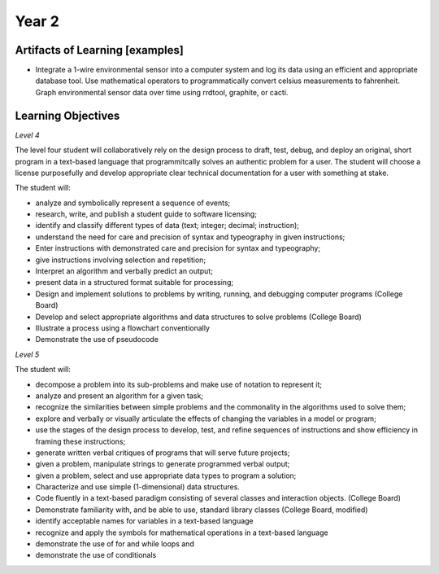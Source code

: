 Year 2
======

Artifacts of Learning [examples]
--------------------------------

* Integrate a 1-wire environmental sensor into a computer system and log its data using an efficient and appropriate database tool. Use mathematical operators to programmatically convert celsius measurements to fahrenheit. Graph environmental sensor data over time using rrdtool, graphite, or cacti.

Learning Objectives
-------------------

*Level 4*

The level four student will collaboratively rely on the design process to draft, test, debug, and deploy an original, short program in a text-based language that programmitcally solves an authentic problem for a user. The student will choose a license purposefully and develop appropriate clear technical documentation for a user with something at stake.

The student will:

* analyze and symbolically represent a sequence of events;
* research, write, and publish a student guide to software licensing;
* identify and classify different types of data (text; integer; decimal; instruction);
* understand the need for care and precision of syntax and typeography in given instructions;
* Enter instructions with demonstrated care and precision for syntax and typeography;
* give instructions involving selection and repetition;
* Interpret an algorithm and verbally predict an output;
* present data in a structured format suitable for processing;
* Design and implement solutions to problems by writing, running, and debugging computer programs (College Board)
* Develop and select appropriate algorithms and data structures to solve problems (College Board)
* Illustrate a process using a flowchart conventionally
* Demonstrate the use of pseudocode

*Level 5*

The student will:

* decompose a problem into its sub-problems and make use of notation to represent it;
* analyze and present an algorithm for a given task;
* recognize the similarities between simple problems and the commonality in the algorithms used to solve them;
* explore and verbally or visually articulate the effects of changing the variables in a model or program;
* use the stages of the design process to develop, test, and refine sequences of instructions and show efficiency in framing these instructions;
* generate written verbal critiques of programs that will serve future projects;
* given a problem, manipulate strings to generate programmed verbal output;
* given a problem, select and use appropriate data types to program a solution;
* Characterize and use simple (1-dimensional) data structures.
* Code fluently in a text-based paradigm consisting of several classes and interaction objects. (College Board)
* Demonstrate familiarity with, and be able to use, standard library classes (College Board, modified)
* identify acceptable names for variables in a text-based language
* recognize and apply the symbols for mathematical operations in a text-based language
* demonstrate the use of for and while loops and
* demonstrate the use of conditionals
